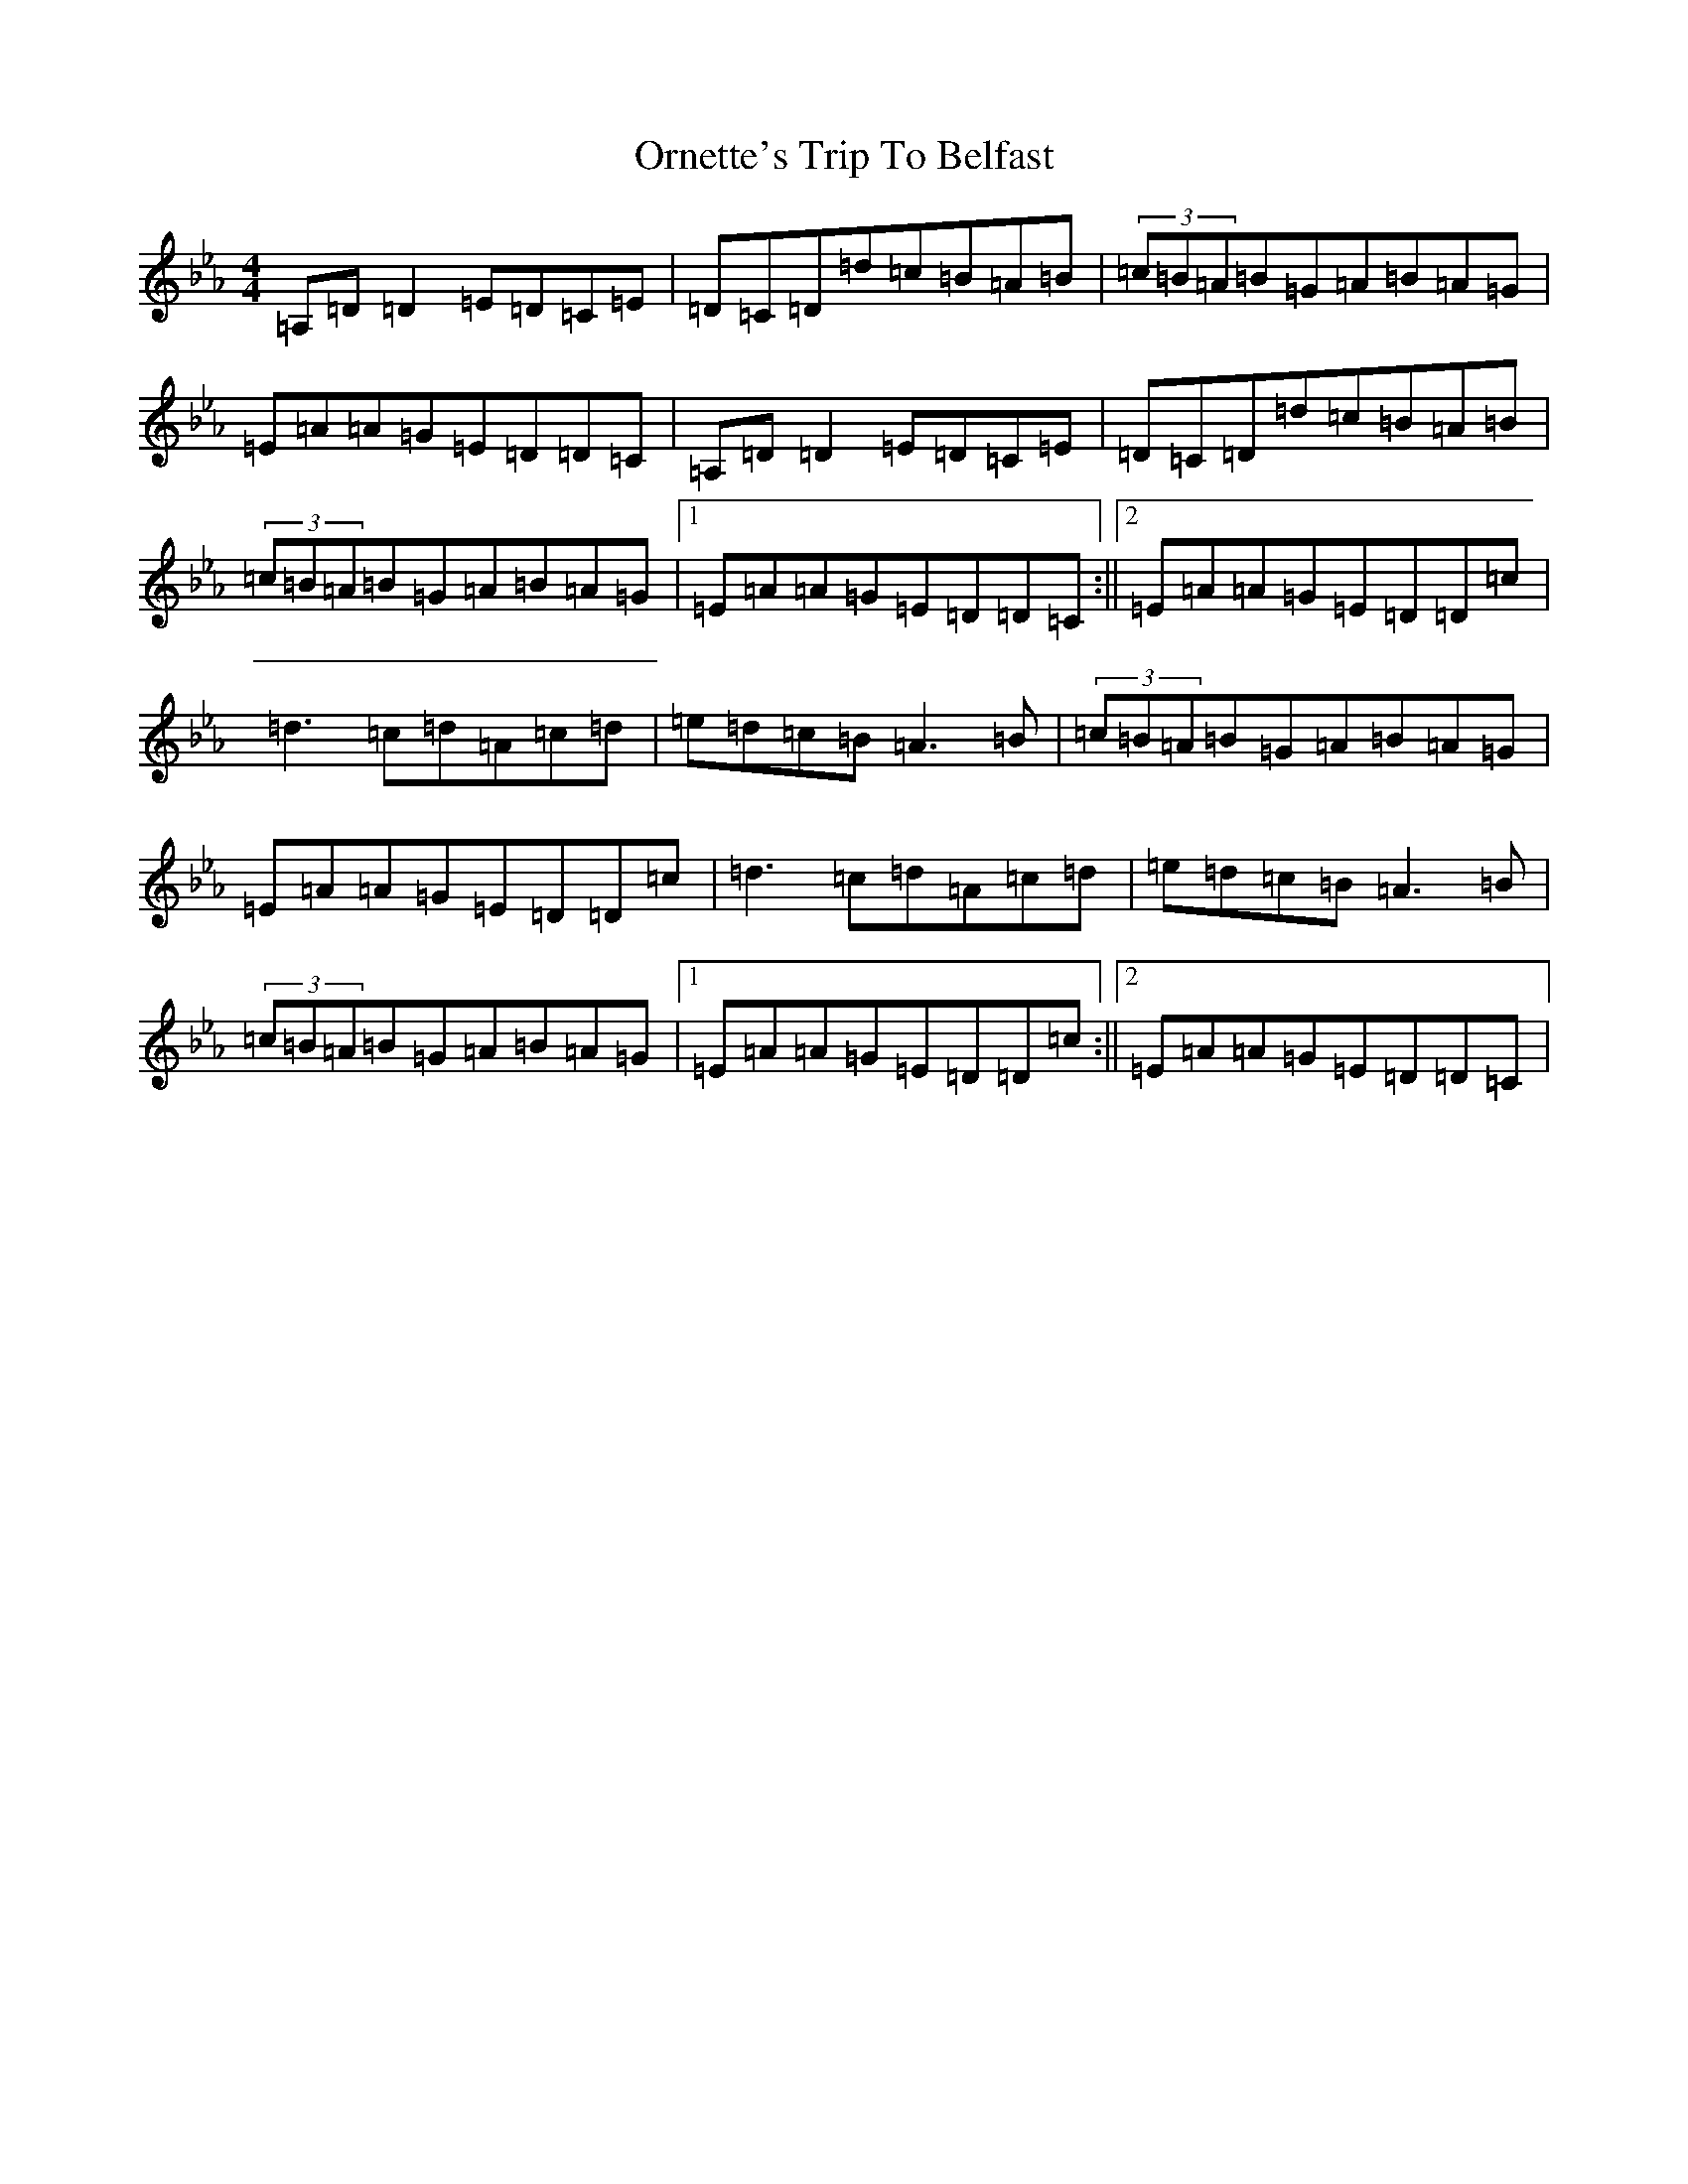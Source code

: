 X: 19277
T: Ornette's Trip To Belfast
S: https://thesession.org/tunes/2712#setting28904
Z: A minor
R: reel
M:4/4
L:1/8
K: C minor
=A,=D=D2=E=D=C=E|=D=C=D=d=c=B=A=B|(3=c=B=A=B=G=A=B=A=G|=E=A=A=G=E=D=D=C|=A,=D=D2=E=D=C=E|=D=C=D=d=c=B=A=B|(3=c=B=A=B=G=A=B=A=G|1=E=A=A=G=E=D=D=C:||2=E=A=A=G=E=D=D=c|=d3=c=d=A=c=d|=e=d=c=B=A3=B|(3=c=B=A=B=G=A=B=A=G|=E=A=A=G=E=D=D=c|=d3=c=d=A=c=d|=e=d=c=B=A3=B|(3=c=B=A=B=G=A=B=A=G|1=E=A=A=G=E=D=D=c:||2=E=A=A=G=E=D=D=C|